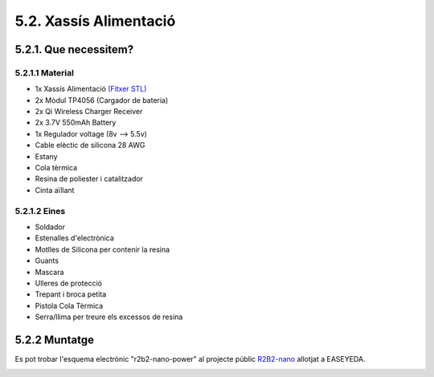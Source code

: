 5.2. Xassís Alimentació
=======================

5.2.1. Que necessitem?
**********************

5.2.1.1 Material
----------------

*  1x Xassís Alimentació `(Fitxer STL) <https://github.com/r2b2osrov/r2b2-nano/blob/master/design/stl/chassis.stl>`_
*  2x Mòdul TP4056 (Cargador de bateria) 
*  2x Qi Wireless Charger Receiver
*  2x 3.7V 550mAh Battery
*  1x Regulador voltage (8v --> 5.5v)
*  Cable elèctic de silicona 28 AWG
*  Estany
*  Cola tèrmica
*  Resina de poliester i catalitzador
*  Cinta aïllant

5.2.1.2 Eines
-------------

*  Soldador
*  Estenalles d'electrònica 
*  Motlles de Silicona per contenir la resina
*  Guants
*  Mascara
*  Ulleres de protecció
*  Trepant i broca petita
*  Pistola Cola Tèrmica
*  Serra/llima per treure els excessos de resina

5.2.2 Muntatge
**************

.. image:: 20_power_images/20_01_power_material.jpg

Es pot trobar l'esquema electrònic "r2b2-nano-power" al projecte públic `R2B2-nano <https://easyeda.com/r2b2osrov/r2b2-nano>`_ allotjat a EASEYEDA.

.. image:: ../electro/10_power/10_01_power_schematic.png
.. image:: 20_power_images/20_01_power_assembly.jpg
.. image:: 20_power_images/20_02_power_assembly.jpg
.. image:: 20_power_images/20_03_power_assembly.jpg
.. image:: 20_power_images/20_04_power_assembly.jpg
.. image:: 20_power_images/20_06_power_assembly.jpg
.. image:: 20_power_images/20_07_power_assembly.jpg
.. image:: 20_power_images/20_08_power_assembly.jpg
.. image:: 20_power_images/20_09_power_assembly.jpg
.. image:: 20_power_images/20_10_power_assembly.jpg
.. image:: 20_power_images/20_11_power_assembly.jpg
.. image:: 20_power_images/20_12_power_assembly.jpg
.. image:: 20_power_images/20_13_power_assembly.jpg
.. image:: 20_power_images/20_14_power_assembly.jpg
.. image:: 20_power_images/20_15_power_assembly.jpg
.. image:: 20_power_images/20_16_power_assembly.jpg
.. image:: 20_power_images/20_17_power_assembly.jpg
.. image:: 20_power_images/20_18_power_assembly.jpg
.. image:: 20_power_images/20_19_power_assembly.jpg
.. image:: 20_power_images/20_20_power_assembly.jpg
.. image:: 20_power_images/20_21_power_assembly.jpg
.. image:: 20_power_images/20_22_power_assembly.jpg
.. image:: 20_power_images/20_23_power_assembly.jpg
.. image:: 20_power_images/20_24_power_assembly.jpg
.. image:: 20_power_images/20_25_power_assembly.jpg
.. image:: 20_power_images/20_26_power_assembly.jpg
.. image:: 20_power_images/20_27_power_assembly.jpg
